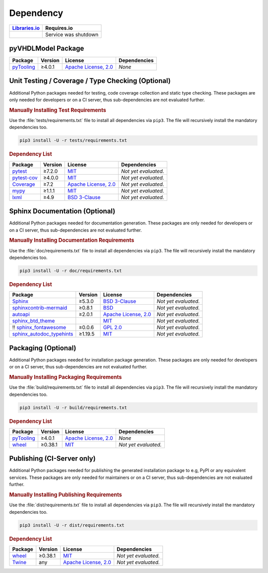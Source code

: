 .. _dependency:

Dependency
##########

.. |img-pyVHDLModel-lib-status| image:: https://img.shields.io/librariesio/release/pypi/pyVHDLModel
   :alt: Libraries.io status for latest release
   :height: 22
   :target: https://libraries.io/github/VHDL/pyVHDLModel

+------------------------------------------+------------------------------------------+
| `Libraries.io <https://libraries.io/>`_  | Requires.io                              |
+==========================================+==========================================+
| |img-pyVHDLModel-lib-status|             | Service was shutdown                     |
+------------------------------------------+------------------------------------------+


.. _dependency-package:

pyVHDLModel Package
*******************

+--------------------------------------------------------+-------------+------------------------------------------------------------------------------------------+---------------------------------------------------------------------------------------------------------------------------------+
| **Package**                                            | **Version** | **License**                                                                              | **Dependencies**                                                                                                                |
+========================================================+=============+==========================================================================================+=================================================================================================================================+
| `pyTooling <https://GitHub.com/pyTooling/pyTooling>`__ | ≥4.0.1      | `Apache License, 2.0 <https://GitHub.com/pyTooling/pyTooling/blob/master/LICENSE.txt>`__ | *None*                                                                                                                          |
+--------------------------------------------------------+-------------+------------------------------------------------------------------------------------------+---------------------------------------------------------------------------------------------------------------------------------+


.. _dependency-testing:

Unit Testing / Coverage / Type Checking (Optional)
**************************************************

Additional Python packages needed for testing, code coverage collection and static type checking. These packages are
only needed for developers or on a CI server, thus sub-dependencies are not evaluated further.


.. rubric:: Manually Installing Test Requirements

Use the :file:`tests/requirements.txt` file to install all dependencies via ``pip3``. The file will recursively install
the mandatory dependencies too.

.. code-block:: shell

   pip3 install -U -r tests/requirements.txt


.. rubric:: Dependency List

+-----------------------------------------------------------+-------------+----------------------------------------------------------------------------------------+----------------------+
| **Package**                                               | **Version** | **License**                                                                            | **Dependencies**     |
+===========================================================+=============+========================================================================================+======================+
| `pytest <https://GitHub.com/pytest-dev/pytest>`__         | ≥7.2.0      | `MIT <https://GitHub.com/pytest-dev/pytest/blob/master/LICENSE>`__                     | *Not yet evaluated.* |
+-----------------------------------------------------------+-------------+----------------------------------------------------------------------------------------+----------------------+
| `pytest-cov <https://GitHub.com/pytest-dev/pytest-cov>`__ | ≥4.0.0      | `MIT <https://GitHub.com/pytest-dev/pytest-cov/blob/master/LICENSE>`__                 | *Not yet evaluated.* |
+-----------------------------------------------------------+-------------+----------------------------------------------------------------------------------------+----------------------+
| `Coverage <https://GitHub.com/nedbat/coveragepy>`__       | ≥7.2        | `Apache License, 2.0 <https://GitHub.com/nedbat/coveragepy/blob/master/LICENSE.txt>`__ | *Not yet evaluated.* |
+-----------------------------------------------------------+-------------+----------------------------------------------------------------------------------------+----------------------+
| `mypy <https://GitHub.com/python/mypy>`__                 | ≥1.1.1      | `MIT <https://GitHub.com/python/mypy/blob/master/LICENSE>`__                           | *Not yet evaluated.* |
+-----------------------------------------------------------+-------------+----------------------------------------------------------------------------------------+----------------------+
| `lxml <https://GitHub.com/lxml/lxml>`__                   | ≥4.9        | `BSD 3-Clause <https://GitHub.com/lxml/lxml/blob/master/LICENSE.txt>`__                | *Not yet evaluated.* |
+-----------------------------------------------------------+-------------+----------------------------------------------------------------------------------------+----------------------+


.. _dependency-documentation:

Sphinx Documentation (Optional)
*******************************

Additional Python packages needed for documentation generation. These packages are only needed for developers or on a
CI server, thus sub-dependencies are not evaluated further.


.. rubric:: Manually Installing Documentation Requirements

Use the :file:`doc/requirements.txt` file to install all dependencies via ``pip3``. The file will recursively install
the mandatory dependencies too.

.. code-block:: shell

   pip3 install -U -r doc/requirements.txt


.. rubric:: Dependency List

+-------------------------------------------------------------------------------------------------+--------------+----------------------------------------------------------------------------------------------------------+----------------------+
| **Package**                                                                                     | **Version**  | **License**                                                                                              | **Dependencies**     |
+=================================================================================================+==============+==========================================================================================================+======================+
| `Sphinx <https://GitHub.com/sphinx-doc/sphinx>`__                                               | ≥5.3.0       | `BSD 3-Clause <https://GitHub.com/sphinx-doc/sphinx/blob/master/LICENSE>`__                              | *Not yet evaluated.* |
+-------------------------------------------------------------------------------------------------+--------------+----------------------------------------------------------------------------------------------------------+----------------------+
| `sphinxcontrib-mermaid <https://GitHub.com/mgaitan/sphinxcontrib-mermaid>`__                    | ≥0.8.1       | `BSD <https://GitHub.com/mgaitan/sphinxcontrib-mermaid/blob/master/LICENSE.rst>`__                       | *Not yet evaluated.* |
+-------------------------------------------------------------------------------------------------+--------------+----------------------------------------------------------------------------------------------------------+----------------------+
| `autoapi <https://GitHub.com/carlos-jenkins/autoapi>`__                                         | ≥2.0.1       | `Apache License, 2.0 <https://GitHub.com/carlos-jenkins/autoapi/blob/master/LICENSE>`__                  | *Not yet evaluated.* |
+-------------------------------------------------------------------------------------------------+--------------+----------------------------------------------------------------------------------------------------------+----------------------+
| `sphinx_btd_theme <https://GitHub.com/buildthedocs/sphinx.theme>`__                             |              | `MIT <https://GitHub.com/buildthedocs/sphinx.theme/blob/master/LICENSE>`__                               | *Not yet evaluated.* |
+-------------------------------------------------------------------------------------------------+--------------+----------------------------------------------------------------------------------------------------------+----------------------+
| !! `sphinx_fontawesome <https://GitHub.com/fraoustin/sphinx_fontawesome>`__                     | ≥0.0.6       | `GPL 2.0 <https://GitHub.com/fraoustin/sphinx_fontawesome/blob/master/LICENSE>`__                        | *Not yet evaluated.* |
+-------------------------------------------------------------------------------------------------+--------------+----------------------------------------------------------------------------------------------------------+----------------------+
| `sphinx_autodoc_typehints <https://GitHub.com/agronholm/sphinx-autodoc-typehints>`__            | ≥1.19.5      | `MIT <https://GitHub.com/agronholm/sphinx-autodoc-typehints/blob/master/LICENSE>`__                      | *Not yet evaluated.* |
+-------------------------------------------------------------------------------------------------+--------------+----------------------------------------------------------------------------------------------------------+----------------------+


.. _dependency-packaging:

Packaging (Optional)
********************

Additional Python packages needed for installation package generation. These packages are only needed for developers or
on a CI server, thus sub-dependencies are not evaluated further.


.. rubric:: Manually Installing Packaging Requirements

Use the :file:`build/requirements.txt` file to install all dependencies via ``pip3``. The file will recursively
install the mandatory dependencies too.

.. code-block:: shell

   pip3 install -U -r build/requirements.txt


.. rubric:: Dependency List

+----------------------------------------------------------------------------+--------------+----------------------------------------------------------------------------------------------------------+------------------------------------------------------------------------------------------------------------------------------------------------------+
| **Package**                                                                | **Version**  | **License**                                                                                              | **Dependencies**                                                                                                                                     |
+============================================================================+==============+==========================================================================================================+======================================================================================================================================================+
| `pyTooling <https://GitHub.com/pyTooling/pyTooling>`__                     | ≥4.0.1       | `Apache License, 2.0 <https://GitHub.com/pyTooling/pyTooling/blob/main/LICENSE.md>`__                    | *None*                                                                                                                                               |
+----------------------------------------------------------------------------+--------------+----------------------------------------------------------------------------------------------------------+------------------------------------------------------------------------------------------------------------------------------------------------------+
| `wheel <https://GitHub.com/pypa/wheel>`__                                  | ≥0.38.1      | `MIT <https://github.com/pypa/wheel/blob/main/LICENSE.txt>`__                                            | *Not yet evaluated.*                                                                                                                                 |
+----------------------------------------------------------------------------+--------------+----------------------------------------------------------------------------------------------------------+------------------------------------------------------------------------------------------------------------------------------------------------------+


.. _dependency-publishing:

Publishing (CI-Server only)
***************************

Additional Python packages needed for publishing the generated installation package to e.g, PyPI or any equivalent
services. These packages are only needed for maintainers or on a CI server, thus sub-dependencies are not evaluated
further.


.. rubric:: Manually Installing Publishing Requirements

Use the :file:`dist/requirements.txt` file to install all dependencies via ``pip3``. The file will recursively
install the mandatory dependencies too.

.. code-block:: shell

   pip3 install -U -r dist/requirements.txt


.. rubric:: Dependency List

+----------------------------------------------------------+--------------+-------------------------------------------------------------------------------------------+----------------------+
| **Package**                                              | **Version**  | **License**                                                                               | **Dependencies**     |
+==========================================================+==============+===========================================================================================+======================+
| `wheel <https://GitHub.com/pypa/wheel>`__                | ≥0.38.1      | `MIT <https://github.com/pypa/wheel/blob/main/LICENSE.txt>`__                             | *Not yet evaluated.* |
+----------------------------------------------------------+--------------+-------------------------------------------------------------------------------------------+----------------------+
| `Twine <https://GitHub.com/pypa/twine/>`__               | any          | `Apache License, 2.0 <https://github.com/pypa/twine/blob/main/LICENSE>`__                 | *Not yet evaluated.* |
+----------------------------------------------------------+--------------+-------------------------------------------------------------------------------------------+----------------------+

